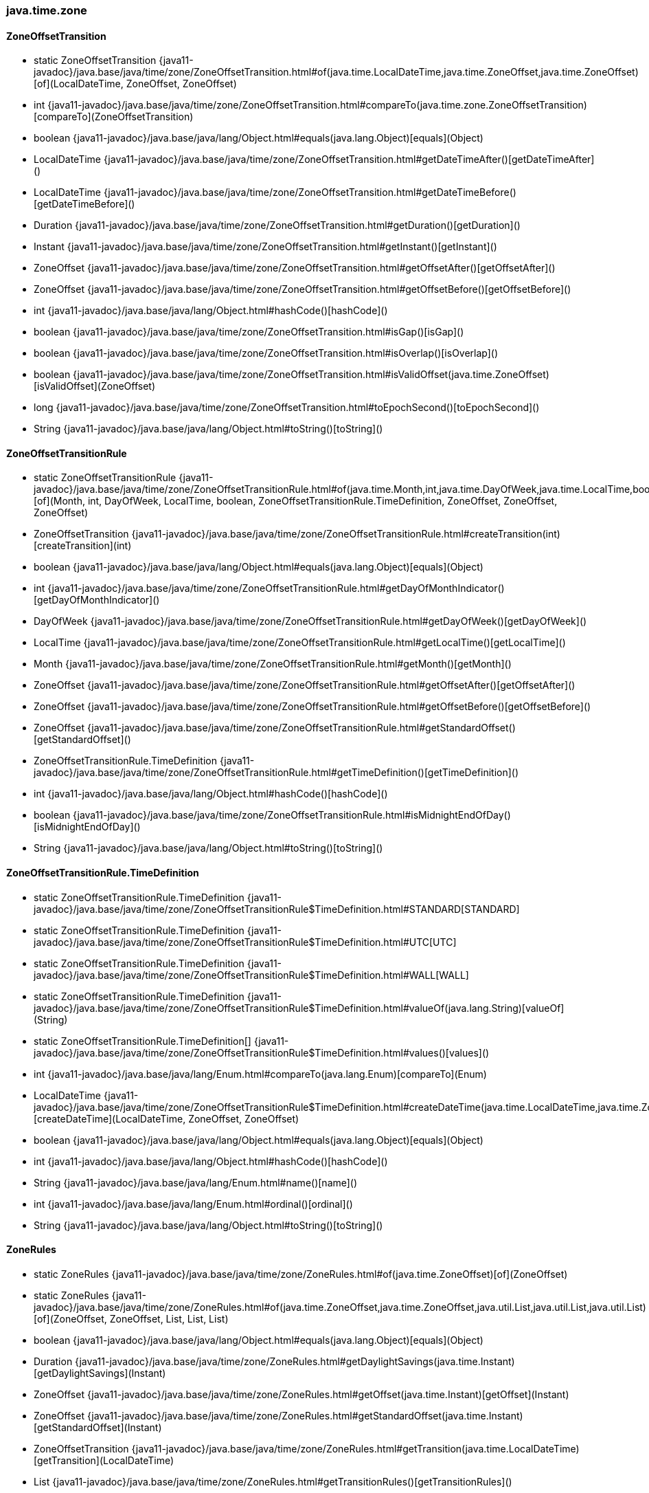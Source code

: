 [role="exclude",id="painless-api-reference-moving-function-java-time-zone"]
=== java.time.zone

[[painless-api-reference-moving-function-java-time-zone-ZoneOffsetTransition]]
==== ZoneOffsetTransition
* static ZoneOffsetTransition {java11-javadoc}/java.base/java/time/zone/ZoneOffsetTransition.html#of(java.time.LocalDateTime,java.time.ZoneOffset,java.time.ZoneOffset)[of](LocalDateTime, ZoneOffset, ZoneOffset)
* int {java11-javadoc}/java.base/java/time/zone/ZoneOffsetTransition.html#compareTo(java.time.zone.ZoneOffsetTransition)[compareTo](ZoneOffsetTransition)
* boolean {java11-javadoc}/java.base/java/lang/Object.html#equals(java.lang.Object)[equals](Object)
* LocalDateTime {java11-javadoc}/java.base/java/time/zone/ZoneOffsetTransition.html#getDateTimeAfter()[getDateTimeAfter]()
* LocalDateTime {java11-javadoc}/java.base/java/time/zone/ZoneOffsetTransition.html#getDateTimeBefore()[getDateTimeBefore]()
* Duration {java11-javadoc}/java.base/java/time/zone/ZoneOffsetTransition.html#getDuration()[getDuration]()
* Instant {java11-javadoc}/java.base/java/time/zone/ZoneOffsetTransition.html#getInstant()[getInstant]()
* ZoneOffset {java11-javadoc}/java.base/java/time/zone/ZoneOffsetTransition.html#getOffsetAfter()[getOffsetAfter]()
* ZoneOffset {java11-javadoc}/java.base/java/time/zone/ZoneOffsetTransition.html#getOffsetBefore()[getOffsetBefore]()
* int {java11-javadoc}/java.base/java/lang/Object.html#hashCode()[hashCode]()
* boolean {java11-javadoc}/java.base/java/time/zone/ZoneOffsetTransition.html#isGap()[isGap]()
* boolean {java11-javadoc}/java.base/java/time/zone/ZoneOffsetTransition.html#isOverlap()[isOverlap]()
* boolean {java11-javadoc}/java.base/java/time/zone/ZoneOffsetTransition.html#isValidOffset(java.time.ZoneOffset)[isValidOffset](ZoneOffset)
* long {java11-javadoc}/java.base/java/time/zone/ZoneOffsetTransition.html#toEpochSecond()[toEpochSecond]()
* String {java11-javadoc}/java.base/java/lang/Object.html#toString()[toString]()


[[painless-api-reference-moving-function-java-time-zone-ZoneOffsetTransitionRule]]
==== ZoneOffsetTransitionRule
* static ZoneOffsetTransitionRule {java11-javadoc}/java.base/java/time/zone/ZoneOffsetTransitionRule.html#of(java.time.Month,int,java.time.DayOfWeek,java.time.LocalTime,boolean,java.time.zone.ZoneOffsetTransitionRule$TimeDefinition,java.time.ZoneOffset,java.time.ZoneOffset,java.time.ZoneOffset)[of](Month, int, DayOfWeek, LocalTime, boolean, ZoneOffsetTransitionRule.TimeDefinition, ZoneOffset, ZoneOffset, ZoneOffset)
* ZoneOffsetTransition {java11-javadoc}/java.base/java/time/zone/ZoneOffsetTransitionRule.html#createTransition(int)[createTransition](int)
* boolean {java11-javadoc}/java.base/java/lang/Object.html#equals(java.lang.Object)[equals](Object)
* int {java11-javadoc}/java.base/java/time/zone/ZoneOffsetTransitionRule.html#getDayOfMonthIndicator()[getDayOfMonthIndicator]()
* DayOfWeek {java11-javadoc}/java.base/java/time/zone/ZoneOffsetTransitionRule.html#getDayOfWeek()[getDayOfWeek]()
* LocalTime {java11-javadoc}/java.base/java/time/zone/ZoneOffsetTransitionRule.html#getLocalTime()[getLocalTime]()
* Month {java11-javadoc}/java.base/java/time/zone/ZoneOffsetTransitionRule.html#getMonth()[getMonth]()
* ZoneOffset {java11-javadoc}/java.base/java/time/zone/ZoneOffsetTransitionRule.html#getOffsetAfter()[getOffsetAfter]()
* ZoneOffset {java11-javadoc}/java.base/java/time/zone/ZoneOffsetTransitionRule.html#getOffsetBefore()[getOffsetBefore]()
* ZoneOffset {java11-javadoc}/java.base/java/time/zone/ZoneOffsetTransitionRule.html#getStandardOffset()[getStandardOffset]()
* ZoneOffsetTransitionRule.TimeDefinition {java11-javadoc}/java.base/java/time/zone/ZoneOffsetTransitionRule.html#getTimeDefinition()[getTimeDefinition]()
* int {java11-javadoc}/java.base/java/lang/Object.html#hashCode()[hashCode]()
* boolean {java11-javadoc}/java.base/java/time/zone/ZoneOffsetTransitionRule.html#isMidnightEndOfDay()[isMidnightEndOfDay]()
* String {java11-javadoc}/java.base/java/lang/Object.html#toString()[toString]()


[[painless-api-reference-moving-function-java-time-zone-ZoneOffsetTransitionRule.TimeDefinition]]
==== ZoneOffsetTransitionRule.TimeDefinition
* static ZoneOffsetTransitionRule.TimeDefinition {java11-javadoc}/java.base/java/time/zone/ZoneOffsetTransitionRule$TimeDefinition.html#STANDARD[STANDARD]
* static ZoneOffsetTransitionRule.TimeDefinition {java11-javadoc}/java.base/java/time/zone/ZoneOffsetTransitionRule$TimeDefinition.html#UTC[UTC]
* static ZoneOffsetTransitionRule.TimeDefinition {java11-javadoc}/java.base/java/time/zone/ZoneOffsetTransitionRule$TimeDefinition.html#WALL[WALL]
* static ZoneOffsetTransitionRule.TimeDefinition {java11-javadoc}/java.base/java/time/zone/ZoneOffsetTransitionRule$TimeDefinition.html#valueOf(java.lang.String)[valueOf](String)
* static ZoneOffsetTransitionRule.TimeDefinition[] {java11-javadoc}/java.base/java/time/zone/ZoneOffsetTransitionRule$TimeDefinition.html#values()[values]()
* int {java11-javadoc}/java.base/java/lang/Enum.html#compareTo(java.lang.Enum)[compareTo](Enum)
* LocalDateTime {java11-javadoc}/java.base/java/time/zone/ZoneOffsetTransitionRule$TimeDefinition.html#createDateTime(java.time.LocalDateTime,java.time.ZoneOffset,java.time.ZoneOffset)[createDateTime](LocalDateTime, ZoneOffset, ZoneOffset)
* boolean {java11-javadoc}/java.base/java/lang/Object.html#equals(java.lang.Object)[equals](Object)
* int {java11-javadoc}/java.base/java/lang/Object.html#hashCode()[hashCode]()
* String {java11-javadoc}/java.base/java/lang/Enum.html#name()[name]()
* int {java11-javadoc}/java.base/java/lang/Enum.html#ordinal()[ordinal]()
* String {java11-javadoc}/java.base/java/lang/Object.html#toString()[toString]()


[[painless-api-reference-moving-function-java-time-zone-ZoneRules]]
==== ZoneRules
* static ZoneRules {java11-javadoc}/java.base/java/time/zone/ZoneRules.html#of(java.time.ZoneOffset)[of](ZoneOffset)
* static ZoneRules {java11-javadoc}/java.base/java/time/zone/ZoneRules.html#of(java.time.ZoneOffset,java.time.ZoneOffset,java.util.List,java.util.List,java.util.List)[of](ZoneOffset, ZoneOffset, List, List, List)
* boolean {java11-javadoc}/java.base/java/lang/Object.html#equals(java.lang.Object)[equals](Object)
* Duration {java11-javadoc}/java.base/java/time/zone/ZoneRules.html#getDaylightSavings(java.time.Instant)[getDaylightSavings](Instant)
* ZoneOffset {java11-javadoc}/java.base/java/time/zone/ZoneRules.html#getOffset(java.time.Instant)[getOffset](Instant)
* ZoneOffset {java11-javadoc}/java.base/java/time/zone/ZoneRules.html#getStandardOffset(java.time.Instant)[getStandardOffset](Instant)
* ZoneOffsetTransition {java11-javadoc}/java.base/java/time/zone/ZoneRules.html#getTransition(java.time.LocalDateTime)[getTransition](LocalDateTime)
* List {java11-javadoc}/java.base/java/time/zone/ZoneRules.html#getTransitionRules()[getTransitionRules]()
* List {java11-javadoc}/java.base/java/time/zone/ZoneRules.html#getTransitions()[getTransitions]()
* List {java11-javadoc}/java.base/java/time/zone/ZoneRules.html#getValidOffsets(java.time.LocalDateTime)[getValidOffsets](LocalDateTime)
* int {java11-javadoc}/java.base/java/lang/Object.html#hashCode()[hashCode]()
* boolean {java11-javadoc}/java.base/java/time/zone/ZoneRules.html#isDaylightSavings(java.time.Instant)[isDaylightSavings](Instant)
* boolean {java11-javadoc}/java.base/java/time/zone/ZoneRules.html#isFixedOffset()[isFixedOffset]()
* boolean {java11-javadoc}/java.base/java/time/zone/ZoneRules.html#isValidOffset(java.time.LocalDateTime,java.time.ZoneOffset)[isValidOffset](LocalDateTime, ZoneOffset)
* ZoneOffsetTransition {java11-javadoc}/java.base/java/time/zone/ZoneRules.html#nextTransition(java.time.Instant)[nextTransition](Instant)
* ZoneOffsetTransition {java11-javadoc}/java.base/java/time/zone/ZoneRules.html#previousTransition(java.time.Instant)[previousTransition](Instant)
* String {java11-javadoc}/java.base/java/lang/Object.html#toString()[toString]()


[[painless-api-reference-moving-function-java-time-zone-ZoneRulesException]]
==== ZoneRulesException
* {java11-javadoc}/java.base/java/time/zone/ZoneRulesException.html#<init>(java.lang.String)[ZoneRulesException](String)
* boolean {java11-javadoc}/java.base/java/lang/Object.html#equals(java.lang.Object)[equals](Object)
* String {java11-javadoc}/java.base/java/lang/Throwable.html#getLocalizedMessage()[getLocalizedMessage]()
* String {java11-javadoc}/java.base/java/lang/Throwable.html#getMessage()[getMessage]()
* StackTraceElement[] {java11-javadoc}/java.base/java/lang/Throwable.html#getStackTrace()[getStackTrace]()
* int {java11-javadoc}/java.base/java/lang/Object.html#hashCode()[hashCode]()
* String {java11-javadoc}/java.base/java/lang/Object.html#toString()[toString]()


[[painless-api-reference-moving-function-java-time-zone-ZoneRulesProvider]]
==== ZoneRulesProvider
* static Set {java11-javadoc}/java.base/java/time/zone/ZoneRulesProvider.html#getAvailableZoneIds()[getAvailableZoneIds]()
* static ZoneRules {java11-javadoc}/java.base/java/time/zone/ZoneRulesProvider.html#getRules(java.lang.String,boolean)[getRules](String, boolean)
* static NavigableMap {java11-javadoc}/java.base/java/time/zone/ZoneRulesProvider.html#getVersions(java.lang.String)[getVersions](String)
* boolean {java11-javadoc}/java.base/java/lang/Object.html#equals(java.lang.Object)[equals](Object)
* int {java11-javadoc}/java.base/java/lang/Object.html#hashCode()[hashCode]()
* String {java11-javadoc}/java.base/java/lang/Object.html#toString()[toString]()


